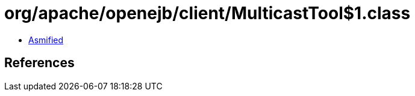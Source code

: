 = org/apache/openejb/client/MulticastTool$1.class

 - link:MulticastTool$1-asmified.java[Asmified]

== References

